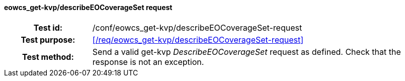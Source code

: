 ==== eowcs_get-kvp/describeEOCoverageSet request
[cols=">20h,<80d",width="100%"]
|===
|Test id: |/conf/eowcs_get-kvp/describeEOCoverageSet-request
|Test purpose: |<</req/eowcs_get-kvp/describeEOCoverageSet-request>>
|Test method:
a|
Send a valid get-kvp _DescribeEOCoverageSet_ request as defined. Check that the
response is not an exception.
|===
